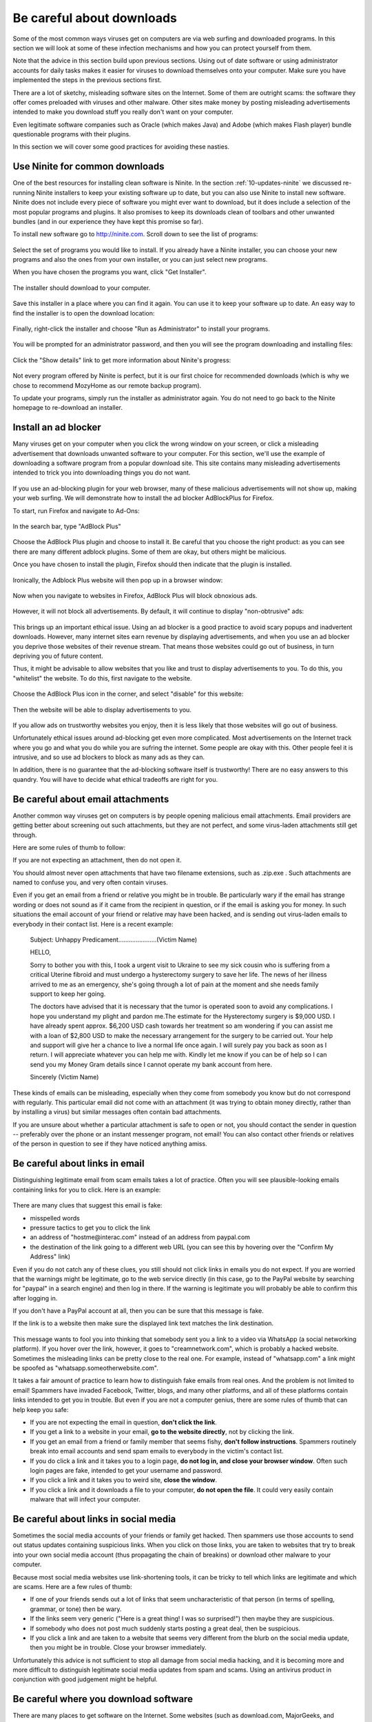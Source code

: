 .. _20-downloads:

Be careful about downloads
--------------------------

Some of the most common ways viruses get on computers are via web
surfing and downloaded programs. In this section we will look at some
of these infection mechanisms and how you can protect yourself from
them. 

Note that the advice in this section build upon previous sections. Using
out of date software or using administrator accounts for daily tasks
makes it easier for viruses to download themselves onto your computer.
Make sure you have implemented the steps in the previous sections
first. 

There are a lot of sketchy, misleading software sites on the Internet.
Some of them are outright scams: the software they offer comes preloaded
with viruses and other malware. Other sites make money by posting
misleading advertisements intended to make you download stuff you really
don't want on your computer.

Even legitimate software companies such as Oracle (which makes Java) and
Adobe (which makes Flash player) bundle questionable programs with their
plugins.

In this section we will cover some good practices for avoiding these
nasties.


.. _20-downloads-ninite:

Use Ninite for common downloads
~~~~~~~~~~~~~~~~~~~~~~~~~~~~~~~

One of the best resources for installing clean software is Ninite.
In the section :ref:`10-updates-ninite` we discussed re-running Ninite installers to keep your
existing software up to date, but you can also use Ninite to install new
software. Ninite does not include every piece of software you might ever
want to download, but it does include a selection of the most popular
programs and plugins. It also promises to keep its downloads clean of
toolbars and other unwanted bundles (and in our experience they have
kept this promise so far).

To install new software go to http://ninite.com. Scroll down to see the
list of programs:

.. figure:: pix/20-downloads/05-ninite/00-ninite-homepage.png
   :align: center
   :alt: Ninite homepage

Select the set of programs you would like to install. If you already
have a Ninite installer, you can choose your new programs and also the
ones from your own installer, or you can just select new programs.

When you have chosen the programs you want, click "Get Installer".

.. figure:: pix/20-downloads/05-ninite/05-select-mozy-essentials.png
   :align: center
   :alt: Select programs

The installer should download to your computer.

.. figure:: pix/20-downloads/05-ninite/07-download-finish.png
   :align: center
   :alt: Post-download page

.. figure:: pix/20-downloads/05-ninite/10-download-dialog.png
   :align: center
   :alt: Save installer

Save this installer in a place where you can find it again. You can use
it to keep your software up to date. An easy way to find the installer
is to open the download location:

.. figure:: pix/20-downloads/05-ninite/15-open-download-folder.png
   :align: center
   :alt: Open download dialog

Finally, right-click the installer and choose "Run as Administrator" to
install your programs.

.. figure:: pix/20-downloads/05-ninite/20-run-as-admin.png
   :align: center
   :alt: Run as administrator

You will be prompted for an administrator password, and then you will
see the program downloading and installing files:

.. figure:: pix/20-downloads/05-ninite/25-simple-interface.png
   :align: center
   :alt: Download: simple interface

Click the "Show details" link to get more information about Ninite's
progress:

.. figure:: pix/20-downloads/05-ninite/30-detailed-interface.png
   :align: center
   :alt: Download: detailed interface

Not every program offered by Ninite is perfect, but it is our first
choice for recommended downloads (which is why we chose to recommend
MozyHome as our remote backup program).

To update your programs, simply run the installer as administrator
again. You do not need to go back to the Ninite homepage to re-download
an installer.

.. _20-downloads-adblock:

Install an ad blocker
~~~~~~~~~~~~~~~~~~~~~

Many viruses get on your computer when you click the wrong window on
your screen, or click a misleading advertisement that downloads unwanted
software to your computer. For this section, we'll use the example of
downloading a software program from a popular download site. This site
contains many misleading advertisements intended to trick you into
downloading things you do not want. 

.. figure:: pix/20-downloads/10-adblock/03-majorgeeks.png
   :align: center
   :alt: Misleading advertisements

If you use an ad-blocking plugin for your web browser, many of these
malicious advertisements will not show up, making your web surfing. We
will demonstrate how to install the ad blocker AdBlockPlus for Firefox.

To start, run Firefox and navigate to Ad-Ons:

.. figure:: pix/20-downloads/10-adblock/05-add-ons-link.png
   :align: center
   :alt: Navigate to add-ons link

In the search bar, type "AdBlock Plus"

.. figure:: pix/20-downloads/10-adblock/10-adblock-search.png
   :align: center
   :alt: Search for Adblock Plus

Choose the AdBlock Plus plugin and choose to install it. Be careful that
you choose the right product: as you can see there are many different
adblock plugins. Some of them are okay, but others might be malicious.

Once you have chosen to install the plugin, Firefox should then indicate
that the plugin is installed.

.. figure:: pix/20-downloads/10-adblock/15-installed.png
   :align: center
   :alt: Adblock Plus installed

Ironically, the Adblock Plus website will then pop up in a browser
window:

.. figure:: pix/20-downloads/10-adblock/20-abp-popup.png
   :align: center
   :alt: Adblock Plus website

Now when you navigate to websites in Firefox, AdBlock Plus will block
obnoxious ads.

.. figure:: pix/20-downloads/10-adblock/25-majorgeeks-adblocked.png
   :align: center
   :alt: Misleading ads are gone!

However, it will not block all advertisements. By default, it will
continue to display "non-obtrusive" ads:

.. figure:: pix/20-downloads/10-adblock/30-unobtrusive-ad.png
   :align: center
   :alt: Supposedly unobtrusive advertisement

This brings up an important ethical issue.  Using an ad blocker is a
good practice to avoid scary popups and inadvertent downloads.
However, many internet sites earn revenue by displaying
advertisements, and when you use an ad blocker you deprive those
websites of their revenue stream. That means those websites could go
out of business, in turn depriving you of future content.

Thus, it might be advisable to allow websites that you like and trust to
display advertisements to you. To do this, you "whitelist" the website.
To do this, first navigate to the website.

.. figure:: pix/20-downloads/10-adblock/35-mefi-blocked.png
   :align: center
   :alt: Website worth supporting

Choose the AdBlock Plus icon in the corner, and select "disable" for
this website:

.. figure:: pix/20-downloads/10-adblock/40-unblock-dialog.png
   :align: center
   :alt: Unblock dialog box

Then the website will be able to display advertisements to you.

.. figure:: pix/20-downloads/10-adblock/45-mefi-ads-allowed.png
   :align: center
   :alt: The website shows ads now

If you allow ads on trustworthy websites you enjoy, then it is less
likely that those websites will go out of business.

Unfortunately ethical issues around ad-blocking get even more
complicated. Most advertisements on the Internet 
track where you go and what you do while you are sufring the internet.
Some people are okay with this. Other people feel it is intrusive, and so use
ad blockers to block as many ads as they can. 

In addition, 
there is no guarantee that the ad-blocking software itself is
trustworthy! There are no easy answers to this quandry. You will have
to decide what ethical tradeoffs are right for you.


.. _20-downloads-email-attachments:

Be careful about email attachments
~~~~~~~~~~~~~~~~~~~~~~~~~~~~~~~~~~

Another common way viruses get on computers is by people opening
malicious email attachments.  Email providers are getting better about
screening out such attachments, but they are not perfect, and some 
virus-laden attachments still get through. 

Here are some rules of thumb to follow:

If you are not expecting an attachment, then do not open it. 

You should almost never open attachments that have two filename
extensions, such as .zip.exe .  Such attachments are named to confuse
you, and very often contain viruses.

Even if you get an email from a friend or relative you might be in
trouble. Be particularly wary if the email has strange wording or does
not sound as if it came from the recipient in question, or if the email
is asking you for money. In such situations the email account of your
friend or relative may have been hacked, and is sending out virus-laden
emails to everybody in their contact list. Here is a recent example: 

    Subject: Unhappy Predicament......................(Victim Name)
 
    HELLO,

    Sorry to bother you with this, I took a urgent visit to Ukraine to see my sick cousin who is suffering from a critical Uterine fibroid and must undergo a hysterectomy surgery to save her life. The news of her illness arrived to me as an emergency, she's going through a lot of pain at the moment and she needs family support to keep her going.

    The doctors have advised that it is necessary that the tumor is operated soon to avoid any complications. I hope you understand my plight and pardon me.The estimate for the Hysterectomy surgery is $9,000 USD. I have already spent approx. $6,200 USD cash towards her treatment so am wondering if you can assist me with a loan of $2,800 USD to make the necessary arrangement for the surgery to be carried out. Your help and support will give her a chance to live a normal life once again. I will surely pay you back as soon as I return. I will appreciate whatever you can help me with. Kindly let me know if you can be of help so I can send you my Money Gram details since I cannot operate my bank account from here.

    Sincerely (Victim Name)


These kinds of emails can be misleading, especially when they come
from somebody you know but do not correspond with regularly. 
This particular email did not come with an attachment (it was trying
to obtain money directly, rather than by installing a virus) but
similar messages often contain bad attachments.



If you are unsure about whether a particular attachment is safe to open
or not, you should contact the sender in question -- preferably over the
phone or an instant messenger program, not email! You can also contact
other friends or relatives of the person in question to see if they
have noticed anything amiss. 



.. _20-downloads-email-links:

Be careful about links in email
~~~~~~~~~~~~~~~~~~~~~~~~~~~~~~~

Distinguishing legitimate email from scam emails takes a lot of
practice. Often you will see plausible-looking emails containing links
for you to click. Here is an example:

.. figure:: pix/20-downloads/20-emaillinks/10-fake-url.png
   :align: center
   :alt: Fake Paypal Email

There are many clues that suggest this email is fake: 

- misspelled words
- pressure tactics to get you to click the link 
- an address of "hostme\@interac.com" instead of an address from paypal.com 
- the destination of the link going to a different web URL (you can see this
  by hovering over the "Confirm My Address" link)

Even if you do not catch any of these clues, you still should not click
links in emails you do not expect. If you are worried that the warnings
might be legitimate, go to the web service directly (in this case, go to
the PayPal website by searching for "paypal" in a search engine) and
then log in there. If the warning is legitimate you will probably be
able to confirm this after logging in.

If you don't have a PayPal account at all, then you can be sure that
this message is fake.

If the link is to a website then make sure the displayed link text
matches the link destination.

.. figure:: pix/20-downloads/20-emaillinks/05-easy-spam.png
   :align: center
   :alt: Fake WhatsApp Email

This message wants to fool you into thinking that somebody sent you a
link to a video via WhatsApp (a social networking platform). If you
hover over the link, however, it goes to "creamnetwork.com", which is
probably a hacked website. Sometimes the misleading links can be pretty
close to the real one. For example, instead of "whatsapp.com" a link
might be spoofed as "whatsapp.someotherwebsite.com".

It takes a fair amount of practice to learn how to distinguish fake
emails from real ones. And the problem is not limited to email! Spammers
have invaded Facebook, Twitter, blogs, and many other platforms, and all
of these platforms contain links intended to get you in trouble. But
even if you are not a computer genius, there are some rules of thumb
that can help keep you safe:

-  If you are not expecting the email in question, **don't click the
   link**.
-  If you get a link to a website in your email, **go to the website
   directly**, not by clicking the link.
-  If you get an email from a friend or family member that seems fishy,
   **don't follow instructions**. Spammers routinely break into email
   accounts and send spam emails to everybody in the victim's contact
   list.
-  If you do click a link and it takes you to a login page, **do not log
   in, and close your browser window**. Often such login pages are fake,
   intended to get your username and password.
-  If you click a link and it takes you to weird site, **close the
   window**.
-  If you click a link and it downloads a file to your computer, **do
   not open the file**. It could very easily contain malware that will
   infect your computer.


Be careful about links in social media
~~~~~~~~~~~~~~~~~~~~~~~~~~~~~~~~~~~~~~

Sometimes the social media accounts of your friends or family get
hacked. Then spammers use those accounts to send out status updates
containing suspicious links. When you click on those links, you are
taken to websites that try to break into your own social media account
(thus propagating the chain of breakins) or download other malware to
your computer. 

Because most social media websites use link-shortening tools, it can
be tricky to tell which links are legitimate and which are scams. Here
are a few rules of thumb: 

-  If one of your friends sends out a lot of links that seem
   uncharacteristic of that person (in terms of spelling, grammar, or tone) 
   then be wary.
-  If the links seem very generic ("Here is a great thing! I was so
   surprised!") then maybe they are suspicious. 
-  If somebody who does not post much suddenly starts posting a great
   deal, then be suspicious.
-  If you click a link and are taken to a website that seems very
   different from the blurb on the social media update, then you might
   be in trouble. Close your browser immediately.

Unfortunately this advice is not sufficient to stop all damage from
social media hacking, and it is becoming more and more difficult to
distinguish legitimate social media updates from spam and scams. Using
an antivirus product in conjunction with good judgement might be
helpful. 

.. _20-downloads-mirror-websites:

Be careful where you download software
~~~~~~~~~~~~~~~~~~~~~~~~~~~~~~~~~~~~~~

There are many places to get software on the Internet. Some websites
(such as download.com, MajorGeeks, and SoftPedia) serve as "software
mirrors", providing (possibly modified) copies of popular software
downloads. These websites show up high in web search results, so it is
easy to visit them when you are looking for software.

Many mirror websites use ads that try to mislead you into clicking links
for things you do not want. In the section
":ref:`20-downloads-adblock`"
above we saw one example of this. Here is another:

.. figure:: pix/20-downloads/25-mirrorsites/10-download-cnet.png
   :align: center
   :alt: Misleading links on CNet

Other websites bundle toolbars and other undesirable software along with
the download you want. Often there is legalese on the site claiming that
you can opt-out of the extra software, but you have to look carefully:

.. figure:: pix/20-downloads/25-mirrorsites/15-free-download-ad.png
   :align: center
   :alt: Tricky legalese allowing extra downloads

In addition, some mirror websites provide software that is out of date,
but that is a lesser concern.

Not all mirror websites are equally bad, but it is easy to be misled
when using them. Overall you are best avoiding mirror sites entirely. If
the software is available on Ninite, use that service instead.
Otherwise, look for the official software website:

.. figure:: pix/20-downloads/25-mirrorsites/20-google-search.png
   :align: center
   :alt: Official site in download results

Unfortunately, you have to be careful even in this case, because
sometimes official downloads are bundled with toolbars and other junk.
The Greenshot software in this example does not, but other software
downloads do.

For example, this Java installer changes your homepage and search
provider, unless you remember to uncheck the box below:

.. figure:: pix/20-downloads/25-mirrorsites/25-java-yahoo.png
   :align: center
   :alt: Yahoo search bundled with Java

This download of Adobe Flash Player wants to install a McAfee plugin
along with it:

.. figure:: pix/20-downloads/25-mirrorsites/30-adobe-flash-player.png
   :align: center
   :alt: Tricky Adobe download

And this download of PDFCreator wants to install an "Ad-Aware Web
Companion", as well as changing your search provider to Bing:

.. figure:: pix/20-downloads/25-mirrorsites/35-pdfcreator-bundleware.png
   :align: center
   :alt: Ad-Aware and Bing with PDFCreator

You almost always want to avoid installing this extra software with your
downloads.

Astute readers might notice that we recommend https://ninite.com, which
is also a sort of mirror website. As of this writing, we believe Ninite
does not engage in these kinds of questionable practices.

Once in a while you cannot find legitimate downloads on official sites.
In this case you may want to seek help. People at Computer Recycling can
help you locate legitimate downloads, or you may have a friend who is
both knowledgable about computers and whose judgement you trust.

Be careful about downloading games
~~~~~~~~~~~~~~~~~~~~~~~~~~~~~~~~~~

Games websites are especially prone to spreading malware. As always,
misleading websites offering "free games" can be suspect. 

If you (or your children!) are interested in getting games software,
some options are safer than others.


Access the Computer Recycling library
^^^^^^^^^^^^^^^^^^^^^^^^^^^^^^^^^^^^^

Computer Recycling has put together a library of games which we
believe to be malware-free. Many of these games are open source ones.
Please contact Computer Recycling to access this library of games. We
can put some installers on a USB key for you, or burn you a DVD of
them. 

Many of these games are less sophisticated than commercial videogames,
but lots of them are still fun to play.


Be careful about Flash games
^^^^^^^^^^^^^^^^^^^^^^^^^^^^

Many games use the Adobe Flashplayer plugin to run. Some game sites
are sketchy and some are less so. If you choose to play Flash-based
games then you should make sure that your copy of Flash Player is up
to date (Adobe releases updates for Flash player frequently). 

If you would like suggestions for safer Flash sites to use, please
contact Computer Recycling. 


Consider the Steam service
^^^^^^^^^^^^^^^^^^^^^^^^^^

There is a games service called Steam (http://store.steampowered.com)
which is popular with gamers.  Steam tends to sell commercial games
for money, but some games are free to play, and you are not obligated
to enter credit card information in order to create an account. You
can install the Steam client with Ninite: 

.. figure:: pix/20-downloads/27-games/10-steam-ninite.png
   :align: center
   :alt: Steam is available on Ninite 

See the section on using Ninite for more information:
:ref:`20-downloads-ninite`

As far as we know, downloads on Steam are free of malware. 
You have to be careful when using Steam, however: 

-  Many of the games cost money, so you want to make sure you are only
   paying for products you want.
-  Even some of the games listed as "Free to Play" allow "in-app
   purchases", which means that the games encourage people to purchase
   items inside the game.
-  The games on Steam tend to be better suited for higher-end
   computers. 




Avoid toolbars
~~~~~~~~~~~~~~

Many programs come bundled with web browsing toolbars, such as the
Google Toolbar, the Ask Toolbar, the Bing Bar, or Conduit Search. For
the most part, these are bad news. At the very least they track your
movements on the Internet and report your activities to their central
servers. In worse cases they can infect your computer with malicious
software that is very difficult to remove.

.. figure:: pix/20-downloads/30-toolbars/10-toolbars-yuck.png
   :align: center
   :alt: Google Bar and Bing Bar

You do not need toolbars to surf the web effectively. You can use
favorites or bookmarks to visit websites you care about easily. You can
also change your preferred search engine easily. Contact Computer
Recycling if you would like help in doing these things.

Avoid pirated software and key generators
~~~~~~~~~~~~~~~~~~~~~~~~~~~~~~~~~~~~~~~~~

Some software is expensive. It is very tempting to download
illegally-distributed ("pirated") copies of this software from so-called
"warez" sites or torrents. Sometimes you might be tempted to download
key generating software that will activate demo versions of software
without you having to register or pay for the software.

As a general rule, this is a bad idea! Often the people who are making
illegal software available for download have ulterior motives. Many of
them want to make money, and one way to do so is by including viruses
along with the illegal downloads. People who have no moral compunctions
about redistributing other people's software often have no moral
compunctions about infecting your computer with viruses either.

Often there are free and legal alternatives to the software you are
looking for. These free alternatives may not be as sophisticated as the
commercial software you are tempted to pirate, but often they will get
the job done. One good resource for finding such software is the
Alternatives To site: http://alternativeto.net/

.. figure:: pix/20-downloads/35-pirating/10-alternativeto.png
   :align: center
   :alt: alternativeto site

You can also ask knowledgable friends or volunteers at Computer
Recycling for suggestions.

When deciding upon alternative software, you want to make good choices.
Poorly-written or infrequently-updated software can also make your
computer more vulnerable to viruses. It can be helpful to ask yourself a
few questions:

-  Is the software regularly updated for security issues?
-  Do the software developers take security issues seriously?
-  Is there a sizable community of people who use the software and
   report problems?
-  Does the software work well? Does it do most of what you need?

